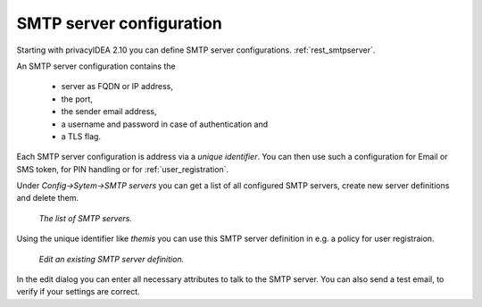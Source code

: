 .. _smtpserver:

SMTP server configuration
-------------------------

.. index:: SMTP server

Starting with privacyIDEA 2.10 you can define SMTP server configurations.
:ref:`rest_smtpserver`.

An SMTP server configuration contains the

   * server as FQDN or IP address,
   * the port,
   * the sender email address,
   * a username and password in case of authentication and
   * a TLS flag.

Each SMTP server configuration is address via a *unique identifier*.
You can then use such a configuration for Email or SMS token, for PIN
handling or for :ref:`user_registration`.

Under *Config->Sytem->SMTP servers* you can get a list of all configured SMTP
servers, create new server definitions and delete them.

.. figure:: images/smtp_server_list.png
   :width: 500

   *The list of SMTP servers.*

Using the unique identifier like *themis* you can use this SMTP server
definition in e.g. a policy for user registraion.

.. figure:: images/smtp-server-edit.png
   :width: 500

   *Edit an existing SMTP server definition.*

In the edit dialog you can enter all necessary attributes to talk to the SMTP
server. You can also send a test email, to verify if your settings are correct.
